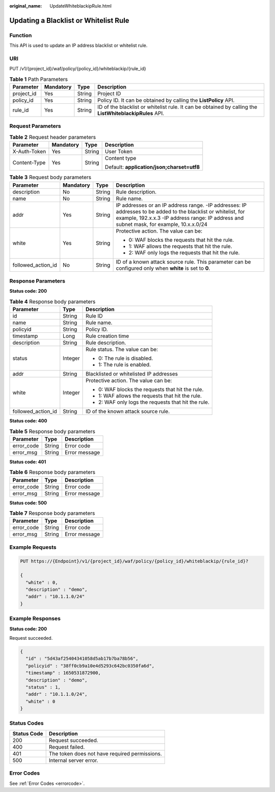 :original_name: UpdateWhiteblackipRule.html

.. _UpdateWhiteblackipRule:

Updating a Blacklist or Whitelist Rule
======================================

Function
--------

This API is used to update an IP address blacklist or whitelist rule.

URI
---

PUT /v1/{project_id}/waf/policy/{policy_id}/whiteblackip/{rule_id}

.. table:: **Table 1** Path Parameters

   +------------+-----------+--------+---------------------------------------------------------------------------------------------------------+
   | Parameter  | Mandatory | Type   | Description                                                                                             |
   +============+===========+========+=========================================================================================================+
   | project_id | Yes       | String | Project ID                                                                                              |
   +------------+-----------+--------+---------------------------------------------------------------------------------------------------------+
   | policy_id  | Yes       | String | Policy ID. It can be obtained by calling the **ListPolicy** API.                                        |
   +------------+-----------+--------+---------------------------------------------------------------------------------------------------------+
   | rule_id    | Yes       | String | ID of the blacklist or whitelist rule. It can be obtained by calling the **ListWhiteblackipRules** API. |
   +------------+-----------+--------+---------------------------------------------------------------------------------------------------------+

Request Parameters
------------------

.. table:: **Table 2** Request header parameters

   +-----------------+-----------------+-----------------+--------------------------------------------+
   | Parameter       | Mandatory       | Type            | Description                                |
   +=================+=================+=================+============================================+
   | X-Auth-Token    | Yes             | String          | User Token                                 |
   +-----------------+-----------------+-----------------+--------------------------------------------+
   | Content-Type    | Yes             | String          | Content type                               |
   |                 |                 |                 |                                            |
   |                 |                 |                 | Default: **application/json;charset=utf8** |
   +-----------------+-----------------+-----------------+--------------------------------------------+

.. table:: **Table 3** Request body parameters

   +--------------------+-----------------+-----------------+------------------------------------------------------------------------------------------------------------------------------------------------------------------------------------------------------------+
   | Parameter          | Mandatory       | Type            | Description                                                                                                                                                                                                |
   +====================+=================+=================+============================================================================================================================================================================================================+
   | description        | No              | String          | Rule description.                                                                                                                                                                                          |
   +--------------------+-----------------+-----------------+------------------------------------------------------------------------------------------------------------------------------------------------------------------------------------------------------------+
   | name               | No              | String          | Rule name.                                                                                                                                                                                                 |
   +--------------------+-----------------+-----------------+------------------------------------------------------------------------------------------------------------------------------------------------------------------------------------------------------------+
   | addr               | Yes             | String          | IP addresses or an IP address range. -IP addresses: IP addresses to be added to the blacklist or whitelist, for example, 192.x.x.3 -IP address range: IP address and subnet mask, for example, 10.x.x.0/24 |
   +--------------------+-----------------+-----------------+------------------------------------------------------------------------------------------------------------------------------------------------------------------------------------------------------------+
   | white              | Yes             | String          | Protective action. The value can be:                                                                                                                                                                       |
   |                    |                 |                 |                                                                                                                                                                                                            |
   |                    |                 |                 | -  0: WAF blocks the requests that hit the rule.                                                                                                                                                           |
   |                    |                 |                 |                                                                                                                                                                                                            |
   |                    |                 |                 | -  1: WAF allows the requests that hit the rule.                                                                                                                                                           |
   |                    |                 |                 |                                                                                                                                                                                                            |
   |                    |                 |                 | -  2: WAF only logs the requests that hit the rule.                                                                                                                                                        |
   +--------------------+-----------------+-----------------+------------------------------------------------------------------------------------------------------------------------------------------------------------------------------------------------------------+
   | followed_action_id | No              | String          | ID of a known attack source rule. This parameter can be configured only when **white** is set to **0**.                                                                                                    |
   +--------------------+-----------------+-----------------+------------------------------------------------------------------------------------------------------------------------------------------------------------------------------------------------------------+

Response Parameters
-------------------

**Status code: 200**

.. table:: **Table 4** Response body parameters

   +-----------------------+-----------------------+-----------------------------------------------------+
   | Parameter             | Type                  | Description                                         |
   +=======================+=======================+=====================================================+
   | id                    | String                | Rule ID                                             |
   +-----------------------+-----------------------+-----------------------------------------------------+
   | name                  | String                | Rule name.                                          |
   +-----------------------+-----------------------+-----------------------------------------------------+
   | policyid              | String                | Policy ID.                                          |
   +-----------------------+-----------------------+-----------------------------------------------------+
   | timestamp             | Long                  | Rule creation time                                  |
   +-----------------------+-----------------------+-----------------------------------------------------+
   | description           | String                | Rule description.                                   |
   +-----------------------+-----------------------+-----------------------------------------------------+
   | status                | Integer               | Rule status. The value can be:                      |
   |                       |                       |                                                     |
   |                       |                       | -  0: The rule is disabled.                         |
   |                       |                       |                                                     |
   |                       |                       | -  1: The rule is enabled.                          |
   +-----------------------+-----------------------+-----------------------------------------------------+
   | addr                  | String                | Blacklisted or whitelisted IP addresses             |
   +-----------------------+-----------------------+-----------------------------------------------------+
   | white                 | Integer               | Protective action. The value can be:                |
   |                       |                       |                                                     |
   |                       |                       | -  0: WAF blocks the requests that hit the rule.    |
   |                       |                       |                                                     |
   |                       |                       | -  1: WAF allows the requests that hit the rule.    |
   |                       |                       |                                                     |
   |                       |                       | -  2: WAF only logs the requests that hit the rule. |
   +-----------------------+-----------------------+-----------------------------------------------------+
   | followed_action_id    | String                | ID of the known attack source rule.                 |
   +-----------------------+-----------------------+-----------------------------------------------------+

**Status code: 400**

.. table:: **Table 5** Response body parameters

   ========== ====== =============
   Parameter  Type   Description
   ========== ====== =============
   error_code String Error code
   error_msg  String Error message
   ========== ====== =============

**Status code: 401**

.. table:: **Table 6** Response body parameters

   ========== ====== =============
   Parameter  Type   Description
   ========== ====== =============
   error_code String Error code
   error_msg  String Error message
   ========== ====== =============

**Status code: 500**

.. table:: **Table 7** Response body parameters

   ========== ====== =============
   Parameter  Type   Description
   ========== ====== =============
   error_code String Error code
   error_msg  String Error message
   ========== ====== =============

Example Requests
----------------

.. code-block:: text

   PUT https://{Endpoint}/v1/{project_id}/waf/policy/{policy_id}/whiteblackip/{rule_id}?

   {
     "white" : 0,
     "description" : "demo",
     "addr" : "10.1.1.0/24"
   }

Example Responses
-----------------

**Status code: 200**

Request succeeded.

.. code-block::

   {
     "id" : "5d43af25404341058d5ab17b7ba78b56",
     "policyid" : "38ff0cb9a10e4d5293c642bc0350fa6d",
     "timestamp" : 1650531872900,
     "description" : "demo",
     "status" : 1,
     "addr" : "10.1.1.0/24",
     "white" : 0
   }

Status Codes
------------

=========== =============================================
Status Code Description
=========== =============================================
200         Request succeeded.
400         Request failed.
401         The token does not have required permissions.
500         Internal server error.
=========== =============================================

Error Codes
-----------

See :ref:`Error Codes <errorcode>`.
